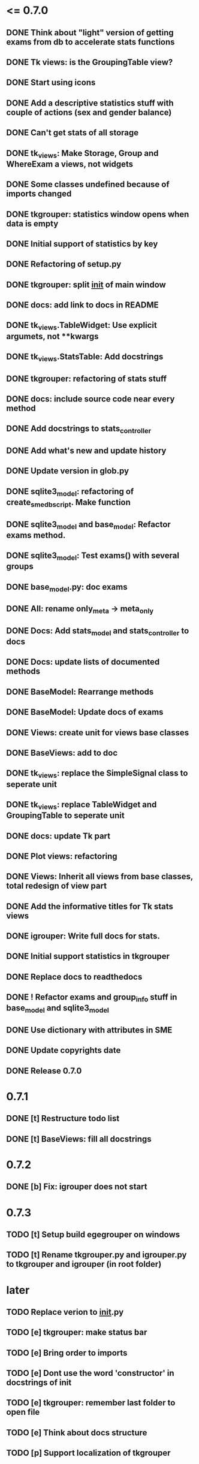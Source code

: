 * <= 0.7.0
** DONE Think about "light" version of getting exams from db to accelerate stats functions
** DONE Tk views: is the GroupingTable view?
** DONE Start using icons
** DONE Add a descriptive statistics stuff with couple of actions (sex and gender balance)
** DONE Can't get stats of all storage
** DONE tk_views: Make Storage, Group and WhereExam a views, not widgets
** DONE Some classes undefined because of imports changed
** DONE tkgrouper: statistics window opens when data is empty
** DONE Initial support of statistics by key
** DONE Refactoring of setup.py
** DONE tkgrouper: split __init__ of main window
** DONE docs: add link to docs in README
** DONE tk_views.TableWidget: Use explicit argumets, not **kwargs
** DONE tk_views.StatsTable: Add docstrings 
** DONE tkgrouper: refactoring of stats stuff
** DONE docs: include source code near every method
** DONE Add docstrings to stats_controller
** DONE Add what's new and update history
** DONE Update version in glob.py
** DONE sqlite3_model: refactoring of create_sme_db_script. Make function
** DONE sqlite3_model and base_model: Refactor exams method.
** DONE sqlite3_model: Test exams() with several groups
** DONE base_model.py: doc exams
** DONE All: rename only_meta -> meta_only
** DONE Docs: Add stats_model and stats_controller to docs
** DONE Docs: update lists of documented methods
** DONE BaseModel: Rearrange methods 
** DONE BaseModel: Update docs of exams
** DONE Views: create unit for views base classes
** DONE BaseViews: add to doc
** DONE tk_views: replace the SimpleSignal class to seperate unit
** DONE tk_views: replace TableWidget and GroupingTable to seperate unit
** DONE docs: update Tk part
** DONE Plot views: refactoring
** DONE Views: Inherit all views from base classes, total redesign of view part
** DONE Add the informative titles for Tk stats views
** DONE igrouper: Write full docs for stats.
** DONE Initial support statistics in tkgrouper
** DONE Replace docs to readthedocs
** DONE ! Refactor exams and group_info stuff in base_model and sqlite3_model
** DONE Use dictionary with attributes in SME
** DONE Update copyrights date
** DONE Release 0.7.0
* 0.7.1
** DONE [t] Restructure todo list
** DONE [t] BaseViews: fill all docstrings
* 0.7.2
** DONE [b] Fix: igrouper does not start
* 0.7.3
** TODO [t] Setup build egegrouper on windows
** TODO [t] Rename tkgrouper.py and igrouper.py to tkgrouper and igrouper (in root folder)
* later
** TODO Replace verion to __init__.py
** TODO [e] tkgrouper: make status bar
** TODO [e] Bring order to imports
** TODO [e] Dont use the word 'constructor' in docstrings of init
** TODO [e] tkgrouper: remember last folder to open file
** TODO [e] Think about docs structure
** TODO [p] Support localization of tkgrouper
** TODO [e] stats_controller: check if some views are None
** TODO [e] Remove init actions from global space
** TODO [e] tkgrouper: set shortcuts to main actions
** TODO [e] Find the way to translate the names of columns
** TODO [e] Use state machine for enabling and disabling of items
** TODO [p] Think about independant of concreete model tests, more universal
** TODO [p] Show the quality of signals in plots
** TODO [p] Show spectrums of detrended signals in plots
